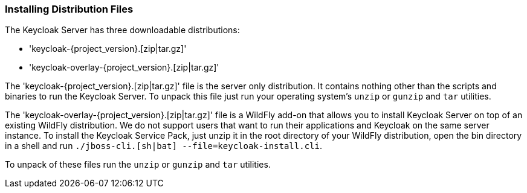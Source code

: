 
=== Installing Distribution Files

The Keycloak Server has three downloadable distributions:

* 'keycloak-{project_version}.[zip|tar.gz]'
* 'keycloak-overlay-{project_version}.[zip|tar.gz]'

The 'keycloak-{project_version}.[zip|tar.gz]' file is the server only distribution.  It contains nothing other than the scripts and binaries
to run the Keycloak Server.  To unpack this file just run your operating system's `unzip` or `gunzip` and `tar` utilities.

The 'keycloak-overlay-{project_version}.[zip|tar.gz]' file is a WildFly add-on that allows you to install Keycloak Server on top of an existing
WildFly distribution.  We do not support users that want to run their applications and Keycloak on the same server instance.  To install the Keycloak Service Pack, just unzip it in the root directory
of your WildFly distribution, open the bin directory in a shell and run `./jboss-cli.[sh|bat] --file=keycloak-install.cli`.

To unpack of these files run the `unzip` or `gunzip` and `tar` utilities.





